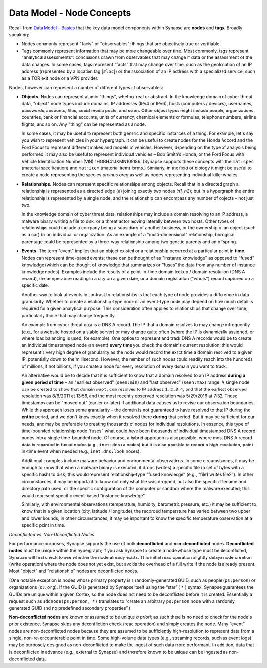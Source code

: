 
Data Model - Node Concepts
==========================

Recall from `Data Model – Basics`__ that the key data model components within Synapse are **nodes** and **tags.** Broadly speaking:

- Nodes commonly represent "facts" or "observables": things that are objectively true or verifiable.

- Tags commonly represent information that may be more changeable over time. Most commonly, tags represent "analytical assessments": conclusions drawn from observables that may change if data or the assessment of the data changes. In some cases, tags represent “facts” that may change over time, such as the geolocation of an IP address (represented by a location tag [``#loc``]) or the association of an IP address with a specialized service, such as a TOR exit node or a VPN provider.

Nodes, however, can represent a number of different types of observables:

- **Objects.** Nodes can represent atomic "things", whether real or abstract. In the knowledge domain of cyber threat data, "object" node types include domains, IP addresses (IPv4 or IPv6), hosts (computers / devices), usernames, passwords, accounts, files, social media posts, and so on. Other object types might include people, organizations, countries, bank or financial accounts, units of currency, chemical elements or formulas, telephone numbers, airline flights, and so on. Any "thing" can be represented as a node.

  In some cases, it may be useful to represent both generic and specific instances of a thing. For example, let's say you wish to represent vehicles in your hypergraph. It can be useful to create nodes for the Honda Accord and the Ford Focus to represent different makes and models of vehicles. However, depending on the type of analysis being performed, it may also be useful to represent individual vehicles – Bob Smith's Honda, or the Ford Focus with Vehicle Identification Number (VIN) 1HGBH41JXMN109186. (Synapse supports these concepts with the ``mat:spec`` (material specification) and ``mat:item`` (material item) forms.) Similarly, in the field of biology it might be useful to create a node representing the species *orcinus orca* as well as nodes representing individual killer whales.
  
- **Relationships.** Nodes can represent specific relationships among objects. Recall that in a directed graph a relationship is represented as a directed edge (*e*) joining exactly two nodes (*n1, n2*); but in a hypergraph the entire relationship is represented by a single node, and the relationship can encompass any number of objects – not just two.
  
  In the knowledge domain of cyber threat data, relationships may include a domain resolving to an IP address, a malware binary writing a file to disk, or a threat actor moving laterally between two hosts. Other types of relationships could include a company being a subsidiary of another business, or the ownership of an object (such as a car) by an individual or organization. As an example of a "multi-dimensional" relationship, biological parentage could be represented by a three-way relationship among two genetic parents and an offspring.
  
- **Events.** The term "event" implies that an object existed or a relationship occurred at a particular point in **time.** Nodes can represent time-based events; these can be thought of as "instance knowledge" as opposed to “fused” knowledge (which can be thought of knowledge that summarizes or “fuses” the data from any number of instance knowledge nodes). Examples include the results of a point-in-time domain lookup / domain resolution (DNS A record), the temperature reading in a city on a given date, or a domain registration ("whois") record captured on a specific date.

  Another way to look at events in contrast to relationships is that each type of node provides a difference in data granularity. Whether to create a relationship-type node or an event-type node may depend on how much detail is required for a given analytical purpose. This consideration often applies to relationships that change over time, particularly those that may change frequently.
  
  An example from cyber threat data is a DNS A record. The IP that a domain resolves to may change infrequently (e.g., for a website hosted on a stable server) or may change quite often (where the IP is dynamically assigned, or where load balancing is used, for example). One option to represent and track DNS A records would be to create an individual timestamped node (an event) **every time** you check the domain's current resolution; this would represent a very high degree of granularity as the node would record the exact time a domain resolved to a given IP, potentially down to the millisecond. However, the number of such nodes could readily reach into the hundreds of millions, if not billions, if you create a node for every resolution of every domain you want to track.
  
  An alternative would be to decide that it is sufficient to know that a domain resolved to an IP address **during a   given period of time** – an "earliest observed" (``seen:min``) and "last observed" (``seen:max``) range. A single node can be created to show that domain ``woot.com`` resolved to IP address ``1.2.3.4``, and that the earliest observed resolution was 8/6/2011 at 13:56, and the most recently observed resolution was 5/29/2016 at 7:32. These timestamps can be "moved out" (earlier or later) if additional data causes us to revise our observation boundaries. While this approach loses some granularity – the domain is not guaranteed to have resolved to that IP during the **entire** period, and we don't know exactly when it resolved there **during** that period. But it may be sufficient for our needs, and may be preferable to creating thousands of nodes for individual resolutions. In essence, this type of time-bounded relationship node "fuses" what could have been thousands of individual timestamped DNS A record nodes into a single time-bounded node. Of course, a hybrid approach is also possible, where most DNS A record data is recorded in fused nodes (e.g., ``inet:dns:a`` nodes) but it is also possible to record a high-resolution, point-in-time event when needed (e.g., ``inet:dns:look`` nodes).
  
  Additional examples include malware behavior and environmental observations. In some circumstances, it may be enough to know that when a malware binary is executed, it drops (writes) a specific file (a set of bytes with a specific hash) to disk; this would represent relationship-type “fused knowledge” (e.g., “file1 writes file2”). In other circumstances, it may be important to know not only what file was dropped, but also the specific filename and directory path used, or the specific configuration of the computer or sandbox where the malware executed; this would represent specific event-based “instance knowledge”.
  
  Similarly, with environmental observations (temperature, humidity, barometric pressure, etc.) it may be sufficient to know that in a given location (city, latitude / longitude), the recorded temperature has varied between two upper and lower bounds; in other circumstances, it may be important to know the specific temperature observation at a specific point in time.
  
*Deconflicted vs. Non-Deconflicted Nodes*

For performance purposes, Synapse supports the use of both **deconflicted** and **non-deconflicted** nodes. **Deconflicted nodes** must be unique within the hypergraph; if you ask Synapse to create a node whose type must be deconflicted, Synapse will first check to see whether the node already exists. This initial read operation slightly delays node creation (write operation) where the node does not yet exist, but avoids the overhead of a full write if the node is already present. Most "object" and "relationship" nodes are deconflicted nodes.

(One notable exception is nodes whose primary property is a randomly-generated GUID, such as people (``ps:person``) or organizations (``ou:org``). If the GUID is generated by Synapse itself using the “star” ( ``*`` ) syntax, Synapse guarantees the GUIDs are unique within a given Cortex, so the node does not need to be deconflicted before it is created. Essentially a request such as ``addnode(ps:person, *)`` translates to “create an arbitrary ``ps:person`` node with a randomly generated GUID and no predefined secondary properties”.)

**Non-deconflicted nodes** are known or assumed to be unique *a priori*; as such there is no need to check for the node's prior existence. Synapse skips any deconfliction check (read operation) and simply creates the node. Many “event” nodes are non-deconflicted nodes because they are assumed to be sufficiently high-resolution to represent data from a single, non-re-encounterable point in time. Some high-volume data types (e.g., streaming records, such as event logs) may be purposely designed as non-deconflicted to make the ingest of such data more performant. In addition, data that is deconflicted in advance (e.g., external to Synapse) and therefore known to be unique can be ingested as non-deconflicted data.

.. _Basics: ../userguide_section3.html
__ Basics_

